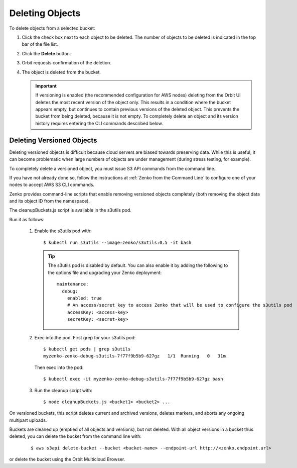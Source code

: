 .. _deleting-objects:

Deleting Objects
================

To delete objects from a selected bucket:

#. Click the check box next to each object to be deleted. The number 
   of objects to be deleted is indicated in the top bar of the file 
   list.

   |image0|

#. Click the **Delete** button.

   |image1|

#. Orbit requests confirmation of the deletion.

   |image2|

#. The object is deleted from the bucket.

   .. important::

      If versioning is enabled (the recommended configuration for
      AWS nodes) deleting from the Orbit UI deletes the most
      recent version of the object only. This results in a condition
      where the bucket appears empty, but continues to contain
      previous versions of the deleted object. This prevents the
      bucket from being deleted, because it is not empty. To completely
      delete an object and its version history requires entering
      the CLI commands described below.

Deleting Versioned Objects
--------------------------

Deleting versioned objects is difficult because cloud servers are biased towards
preserving data. While this is useful, it can become problematic when large 
numbers of objects are under management (during stress testing, for example).

To completely delete a versioned object, you must issue S3 API commands
from the command line.

If you have not already done so, follow the instructions at
:ref:`Zenko from the Command Line` to configure one of your nodes to accept
AWS S3 CLI commands.

Zenko provides command-line scripts that enable removing versioned objects 
completely (both removing the object data and its object ID from the namespace).

The cleanupBuckets.js script is available in the s3utils pod. 

Run it as follows:

  #. Enable the s3utils pod with::

     $ kubectl run s3utils --image=zenko/s3utils:0.5 -it bash

     .. tip::

	The s3utils pod is disabled by default. You can also enable it 
	by adding the following to the options file and upgrading your Zenko deployment::

	  maintenance:
	    debug:
	      enabled: true
	      # An access/secret key to access Zenko that will be used to configure the s3utils pod
	      accessKey: <access-key>
	      secretKey: <secret-key>

  #. Exec into the pod. First grep for your s3utils pod::

       $ kubectl get pods | grep s3utils
       myzenko-zenko-debug-s3utils-7f77f9b5b9-627gz   1/1  Running   0   31m

     Then exec into the pod::

       $ kubectl exec -it myzenko-zenko-debug-s3utils-7f77f9b5b9-627gz bash

  #. Run the cleanup script with::

     $ node cleanupBuckets.js <bucket1> <bucket2> ...

On versioned buckets, this script deletes current and archived
versions, deletes markers, and aborts any ongoing multipart uploads. 

Buckets are cleaned up (emptied of all objects and versions), but not deleted.
With all object versions in a bucket thus deleted, you can delete the bucket
from the command line with:

     ::

       $ aws s3api delete-bucket --bucket <bucket-name> --endpoint-url http://<zenko.endpoint.url>

or delete the bucket using the Orbit Multicloud Browser.

.. |image0| image:: ../../Resources/Images/Orbit_Screencaps/Orbit_file_delete.png
.. |image1| image:: ../../Resources/Images/Orbit_Screencaps/Orbit_file_delete_button.png
.. |image2| image:: ../../Resources/Images/Orbit_Screencaps/Orbit_file_delete_confirm.png
